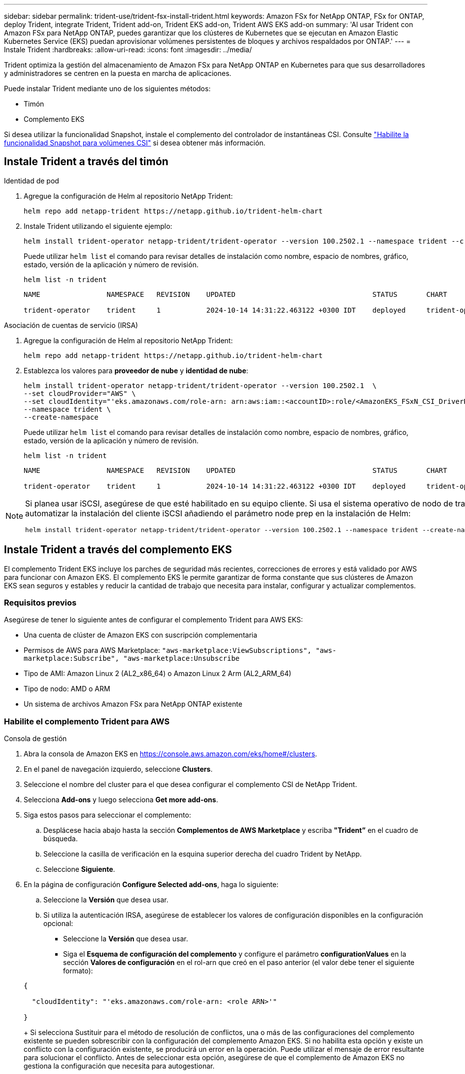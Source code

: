 ---
sidebar: sidebar 
permalink: trident-use/trident-fsx-install-trident.html 
keywords: Amazon FSx for NetApp ONTAP, FSx for ONTAP, deploy Trident, integrate Trident, Trident add-on, Trident EKS add-on, Trident AWS EKS add-on 
summary: 'Al usar Trident con Amazon FSx para NetApp ONTAP, puedes garantizar que los clústeres de Kubernetes que se ejecutan en Amazon Elastic Kubernetes Service (EKS) puedan aprovisionar volúmenes persistentes de bloques y archivos respaldados por ONTAP.' 
---
= Instale Trident
:hardbreaks:
:allow-uri-read: 
:icons: font
:imagesdir: ../media/


[role="lead"]
Trident optimiza la gestión del almacenamiento de Amazon FSx para NetApp ONTAP en Kubernetes para que sus desarrolladores y administradores se centren en la puesta en marcha de aplicaciones.

Puede instalar Trident mediante uno de los siguientes métodos:

* Timón
* Complemento EKS


Si desea utilizar la funcionalidad Snapshot, instale el complemento del controlador de instantáneas CSI. Consulte link:https://docs.aws.amazon.com/eks/latest/userguide/csi-snapshot-controller.html["Habilite la funcionalidad Snapshot para volúmenes CSI"^] si desea obtener más información.



== Instale Trident a través del timón

[role="tabbed-block"]
====
.Identidad de pod
--
. Agregue la configuración de Helm al repositorio NetApp Trident:
+
[source, console]
----
helm repo add netapp-trident https://netapp.github.io/trident-helm-chart
----
. Instale Trident utilizando el siguiente ejemplo:
+
[source, console]
----
helm install trident-operator netapp-trident/trident-operator --version 100.2502.1 --namespace trident --create-namespace
----
+
Puede utilizar `helm list` el comando para revisar detalles de instalación como nombre, espacio de nombres, gráfico, estado, versión de la aplicación y número de revisión.

+
[source, console]
----
helm list -n trident
----
+
[listing]
----
NAME                NAMESPACE   REVISION    UPDATED                                 STATUS       CHART                          APP VERSION

trident-operator    trident     1           2024-10-14 14:31:22.463122 +0300 IDT    deployed     trident-operator-100.2502.0    25.02.0
----


--
.Asociación de cuentas de servicio (IRSA)
--
. Agregue la configuración de Helm al repositorio NetApp Trident:
+
[source, console]
----
helm repo add netapp-trident https://netapp.github.io/trident-helm-chart
----
. Establezca los valores para *proveedor de nube* y *identidad de nube*:
+
[source, console]
----
helm install trident-operator netapp-trident/trident-operator --version 100.2502.1  \
--set cloudProvider="AWS" \
--set cloudIdentity="'eks.amazonaws.com/role-arn: arn:aws:iam::<accountID>:role/<AmazonEKS_FSxN_CSI_DriverRole>'" \
--namespace trident \
--create-namespace
----
+
Puede utilizar `helm list` el comando para revisar detalles de instalación como nombre, espacio de nombres, gráfico, estado, versión de la aplicación y número de revisión.

+
[source, console]
----
helm list -n trident
----
+
[listing]
----
NAME                NAMESPACE   REVISION    UPDATED                                 STATUS       CHART                          APP VERSION

trident-operator    trident     1           2024-10-14 14:31:22.463122 +0300 IDT    deployed     trident-operator-100.2506.0    25.06.0
----


--
====
[NOTE]
====
Si planea usar iSCSI, asegúrese de que esté habilitado en su equipo cliente. Si usa el sistema operativo de nodo de trabajo AL2023, puede automatizar la instalación del cliente iSCSI añadiendo el parámetro node prep en la instalación de Helm:

[source, console]
----
helm install trident-operator netapp-trident/trident-operator --version 100.2502.1 --namespace trident --create-namespace –-set nodePrep={iscsi}
----
====


== Instale Trident a través del complemento EKS

El complemento Trident EKS incluye los parches de seguridad más recientes, correcciones de errores y está validado por AWS para funcionar con Amazon EKS. El complemento EKS le permite garantizar de forma constante que sus clústeres de Amazon EKS sean seguros y estables y reducir la cantidad de trabajo que necesita para instalar, configurar y actualizar complementos.



=== Requisitos previos

Asegúrese de tener lo siguiente antes de configurar el complemento Trident para AWS EKS:

* Una cuenta de clúster de Amazon EKS con suscripción complementaria
* Permisos de AWS para AWS Marketplace:
`"aws-marketplace:ViewSubscriptions",
"aws-marketplace:Subscribe",
"aws-marketplace:Unsubscribe`
* Tipo de AMI: Amazon Linux 2 (AL2_x86_64) o Amazon Linux 2 Arm (AL2_ARM_64)
* Tipo de nodo: AMD o ARM
* Un sistema de archivos Amazon FSx para NetApp ONTAP existente




=== Habilite el complemento Trident para AWS

[role="tabbed-block"]
====
.Consola de gestión
--
. Abra la consola de Amazon EKS en https://console.aws.amazon.com/eks/home#/clusters[].
. En el panel de navegación izquierdo, seleccione *Clusters*.
. Seleccione el nombre del cluster para el que desea configurar el complemento CSI de NetApp Trident.
. Selecciona *Add-ons* y luego selecciona *Get more add-ons*.
. Siga estos pasos para seleccionar el complemento:
+
.. Desplácese hacia abajo hasta la sección *Complementos de AWS Marketplace* y escriba *"Trident”* en el cuadro de búsqueda.
.. Seleccione la casilla de verificación en la esquina superior derecha del cuadro Trident by NetApp.
.. Seleccione *Siguiente*.


. En la página de configuración *Configure Selected add-ons*, haga lo siguiente:
+
.. Seleccione la *Versión* que desea usar.
.. Si utiliza la autenticación IRSA, asegúrese de establecer los valores de configuración disponibles en la configuración opcional:
+
*** Seleccione la *Versión* que desea usar.
*** Siga el *Esquema de configuración del complemento* y configure el parámetro *configurationValues* en la sección *Valores de configuración* en el rol-arn que creó en el paso anterior (el valor debe tener el siguiente formato):




+
[source, JSON]
----
{

  "cloudIdentity": "'eks.amazonaws.com/role-arn: <role ARN>'"

}
----
+
Si selecciona Sustituir para el método de resolución de conflictos, una o más de las configuraciones del complemento existente se pueden sobrescribir con la configuración del complemento Amazon EKS. Si no habilita esta opción y existe un conflicto con la configuración existente, se producirá un error en la operación. Puede utilizar el mensaje de error resultante para solucionar el conflicto. Antes de seleccionar esta opción, asegúrese de que el complemento de Amazon EKS no gestiona la configuración que necesita para autogestionar.

. Elija *Siguiente*.
. En la página *Revisar y agregar*, selecciona *Crear*.
+
Una vez finalizada la instalación del complemento, verá el complemento instalado.



--
.CLI DE AWS
--
*1. Crea el  `add-on.json` archivo*:

*Para la identidad del pod, utilice el siguiente formato*:

[source, json]
----
{
  "clusterName": "<eks-cluster>",
  "addonName": "netapp_trident-operator",
  "addonVersion": "v25.02.1-eksbuild.1",
}
----
*Para la autenticación de IRSA, utilice el siguiente formato*:

[source, json]
----
{
  "clusterName": "<eks-cluster>",
  "addonName": "netapp_trident-operator",
  "addonVersion": "v25.02.1-eksbuild.1",
  "serviceAccountRoleArn": "<role ARN>",
  "configurationValues": {
    "cloudIdentity": "'eks.amazonaws.com/role-arn: <role ARN>'",
    "cloudProvider": "AWS"
  }
}
----

NOTE: Reemplace `<role ARN>` por el ARN del rol que se creó en el paso anterior.

*2. Instalar el complemento Trident EKS.*

[source, console]
----
aws eks create-addon --cli-input-json file://add-on.json
----
--
.eksctl
--
El siguiente comando de ejemplo instala el complemento Trident EKS:

[source, console]
----
eksctl create addon --name netapp_trident-operator --cluster <cluster_name> --force
----
--
====


=== Actualice el complemento Trident EKS

[role="tabbed-block"]
====
.Consola de gestión
--
. Abra la consola de Amazon EKS https://console.aws.amazon.com/eks/home#/clusters[].
. En el panel de navegación izquierdo, seleccione *Clusters*.
. Seleccione el nombre del cluster para el que desea actualizar el complemento CSI de NetApp Trident.
. Seleccione la pestaña *Add-ons*.
. Selecciona *Trident by NetApp* y luego selecciona *Editar*.
. En la página *Configure Trident by NetApp*, haga lo siguiente:
+
.. Seleccione la *Versión* que desea usar.
.. Expanda la *Configuración opcional* y modifique según sea necesario.
.. Seleccione *Guardar cambios*.




--
.CLI DE AWS
--
El siguiente ejemplo actualiza el complemento EKS:

[source, console]
----
aws eks update-addon --cluster-name <eks_cluster_name> --addon-name netapp_trident-operator --addon-version v25.02.1-eksbuild.1 \
  --service-account-role-arn <role-ARN> --resolve-conflict preserve \
  --configuration-values “{\"cloudIdentity\": \"'eks.amazonaws.com/role-arn: <role ARN>'\"}"
----
--
.eksctl
--
* Compruebe la versión actual de su complemento FSxN Trident CSI. Sustituya `my-cluster` por el nombre del clúster.
+
[source, console]
----
eksctl get addon --name netapp_trident-operator --cluster my-cluster
----
+
*Ejemplo de salida:*



[listing]
----
NAME                        VERSION             STATUS    ISSUES    IAMROLE    UPDATE AVAILABLE    CONFIGURATION VALUES
netapp_trident-operator    v25.02.1-eksbuild.1    ACTIVE    0       {"cloudIdentity":"'eks.amazonaws.com/role-arn: arn:aws:iam::139763910815:role/AmazonEKS_FSXN_CSI_DriverRole'"}
----
* Actualice el complemento a la versión devuelta bajo ACTUALIZACIÓN DISPONIBLE en la salida del paso anterior.
+
[source, console]
----
eksctl update addon --name netapp_trident-operator --version v25.02.1-eksbuild.1 --cluster my-cluster --force
----


Si elimina la `--force` opción y cualquiera de las configuraciones del complemento de Amazon EKS entra en conflicto con la configuración existente, la actualización del complemento de Amazon EKS falla; recibirá un mensaje de error que le ayudará a resolver el conflicto. Antes de especificar esta opción, asegúrese de que el complemento de Amazon EKS no gestiona la configuración que debe administrar, ya que dicha configuración se sobrescribe con esta opción. Para obtener más información acerca de otras opciones para esta configuración, consulte link:https://eksctl.io/usage/addons/["Complementos"]. Para obtener más información sobre la gestión de campos de Amazon EKS Kubernetes, consulte link:https://docs.aws.amazon.com/eks/latest/userguide/kubernetes-field-management.html["Gestión del campo de Kubernetes"].

--
====


=== Desinstale/elimine el complemento Trident EKS

Tienes dos opciones para eliminar un complemento de Amazon EKS:

* *Preserve el software complementario en su clúster* – Esta opción elimina la administración de Amazon EKS de cualquier configuración. También elimina la posibilidad de que Amazon EKS le notifique las actualizaciones y actualice automáticamente el complemento de Amazon EKS después de iniciar una actualización. Sin embargo, conserva el software complementario en el clúster. Esta opción convierte el complemento en una instalación autogestionada, en lugar de un complemento de Amazon EKS. Con esta opción, no se produce tiempo de inactividad en el complemento. Conserve `--preserve` la opción en el comando para conservar el complemento.
* * Elimine el software complementario completamente de su clúster *: NetApp recomienda eliminar el complemento Amazon EKS de su clúster solo si no hay recursos en su clúster que dependan de él. Elimine `--preserve` la opción del `delete` comando para eliminar el complemento.



NOTE: Si el complemento tiene una cuenta de IAM asociada, la cuenta de IAM no se elimina.

[role="tabbed-block"]
====
.Consola de gestión
--
. Abra la consola de Amazon EKS en https://console.aws.amazon.com/eks/home#/clusters[].
. En el panel de navegación izquierdo, seleccione *Clusters*.
. Seleccione el nombre del cluster para el que desea quitar el complemento CSI de NetApp Trident.
. Selecciona la pestaña *Complementos* y luego selecciona *Trident by NetApp*.*
. Seleccione *Quitar*.
. En el cuadro de diálogo *Remove netapp_trident-operator confirmation*, haga lo siguiente:
+
.. Si desea que Amazon EKS deje de administrar la configuración del complemento, seleccione *Conservar en clúster*. Haga esto si desea conservar el software complementario en su clúster para que pueda gestionar todos los ajustes del complemento por su cuenta.
.. Introduzca *netapp_trident-operator*.
.. Seleccione *Quitar*.




--
.CLI DE AWS
--
Reemplace `my-cluster` por el nombre del clúster y, a continuación, ejecute el siguiente comando.

[source, console]
----
aws eks delete-addon --cluster-name my-cluster --addon-name netapp_trident-operator --preserve
----
--
.eksctl
--
El siguiente comando desinstala el complemento Trident EKS:

[source, console]
----
eksctl delete addon --cluster K8s-arm --name netapp_trident-operator
----
--
====